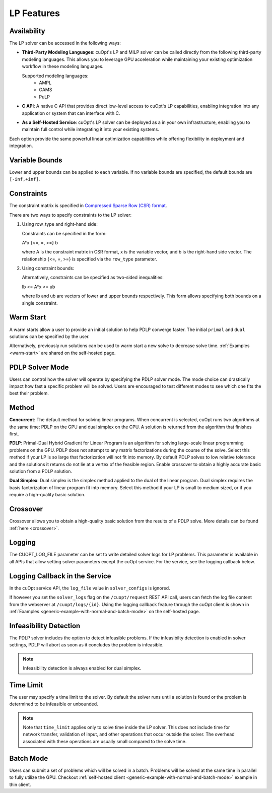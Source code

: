 ==================
LP Features
==================

Availability
-------------

The LP solver can be accessed in the following ways:

- **Third-Party Modeling Languages**: cuOpt's LP and MILP solver can be called directly from the following third-party modeling languages. This allows you to leverage GPU acceleration while maintaining your existing optimization workflow in these modeling languages.

  Supported modeling languages:
   -  AMPL
   -  GAMS
   -  PuLP

- **C API**: A native C API that provides direct low-level access to cuOpt's LP capabilities, enabling integration into any application or system that can interface with C.

- **As a Self-Hosted Service**: cuOpt's LP solver can be deployed as a in your own infrastructure, enabling you to maintain full control while integrating it into your existing systems.

Each option provide the same powerful linear optimization capabilities while offering flexibility in deployment and integration.

Variable Bounds
---------------

Lower and upper bounds can be applied to each variable. If no variable bounds are specified, the default bounds are ``[-inf,+inf]``.

Constraints
-----------

The constraint matrix is specified in `Compressed Sparse Row (CSR) format  <https://docs.nvidia.com/cuda/cusparse/#compressed-sparse-row-csr>`_.

There are two ways to specify constraints to the LP solver:

1. Using row_type and right-hand side:

   Constraints can be specified in the form:

   A*x {<=, =, >=} b

   where A is the constraint matrix in CSR format, x is the variable vector, and b is the right-hand side vector. The relationship {<=, =, >=} is specified via the ``row_type`` parameter.

2. Using constraint bounds:

   Alternatively, constraints can be specified as two-sided inequalities:

   lb <= A*x <= ub

   where lb and ub are vectors of lower and upper bounds respectively. This form allows specifying both bounds on a single constraint.

Warm Start
-----------

A warm starts allow a user to provide an initial solution to help PDLP converge faster. The initial ``primal`` and ``dual`` solutions can be specified by the user.

Alternatively, previously run solutions can be used to warm start a new solve to decrease solve time. :ref:`Examples <warm-start>` are shared on the self-hosted page.

PDLP Solver Mode
----------------
Users can control how the solver will operate by specifying the PDLP solver mode. The mode choice can drastically impact how fast a specific problem will be solved. Users are encouraged to test different modes to see which one fits the best their problem.


Method
------

**Concurrent**: The default method for solving linear programs. When concurrent is selected, cuOpt runs two algorithms at the same time: PDLP on the GPU and dual simplex on the CPU. A solution is returned from the algorithm that finishes first.

**PDLP**: Primal-Dual Hybrid Gradient for Linear Program is an algorithm for solving large-scale linear programming problems on the GPU. PDLP does not attempt to any matrix factorizations during the course of the solve. Select this method if your LP is so large that factorization will not fit into memory. By default PDLP solves to low relative tolerance and the solutions it returns do not lie at a vertex of the feasible region. Enable crossover to obtain a highly accurate basic solution from a PDLP solution.

**Dual Simplex**: Dual simplex is the simplex method applied to the dual of the linear program. Dual simplex requires the basis factorization of linear program fit into memory. Select this method if your LP is small to medium sized, or if you require a high-quality basic solution.


Crossover
---------

Crossover allows you to obtain a high-quality basic solution from the results of a PDLP solve. More details can be found :ref:`here <crossover>`.


Logging
-------

The CUOPT_LOG_FILE parameter can be set to write detailed solver logs for LP problems. This parameter is available in all APIs that allow setting solver parameters except the cuOpt service. For the service, see the logging callback below.

Logging Callback in the Service
-------------------------------

In the cuOpt service API, the ``log_file`` value in ``solver_configs`` is ignored.

If however you set the ``solver_logs`` flag on the ``/cuopt/request`` REST API call, users can fetch the log file content from the webserver at ``/cuopt/logs/{id}``. Using the logging callback feature through the cuOpt client is shown in :ref:`Examples <generic-example-with-normal-and-batch-mode>` on the self-hosted page.


Infeasibility Detection
-----------------------

The PDLP solver includes the option to detect infeasible problems. If the infeasibilty detection is enabled in solver settings, PDLP will abort as soon as it concludes the problem is infeasible.

.. note::
   Infeasibility detection is always enabled for dual simplex.

Time Limit
----------

The user may specify a time limit to the solver. By default the solver runs until a solution is found or the problem is determined to be infeasible or unbounded.

.. note::

  Note that ``time_limit`` applies only to solve time inside the LP solver. This does not include time for network transfer, validation of input, and other operations that occur outside the solver. The overhead associated with these operations are usually small compared to the solve time.


Batch Mode
----------

Users can submit a set of problems which will be solved in a batch. Problems will be solved at the same time in parallel to fully utilize the GPU. Checkout :ref:`self-hosted client <generic-example-with-normal-and-batch-mode>` example in thin client.
